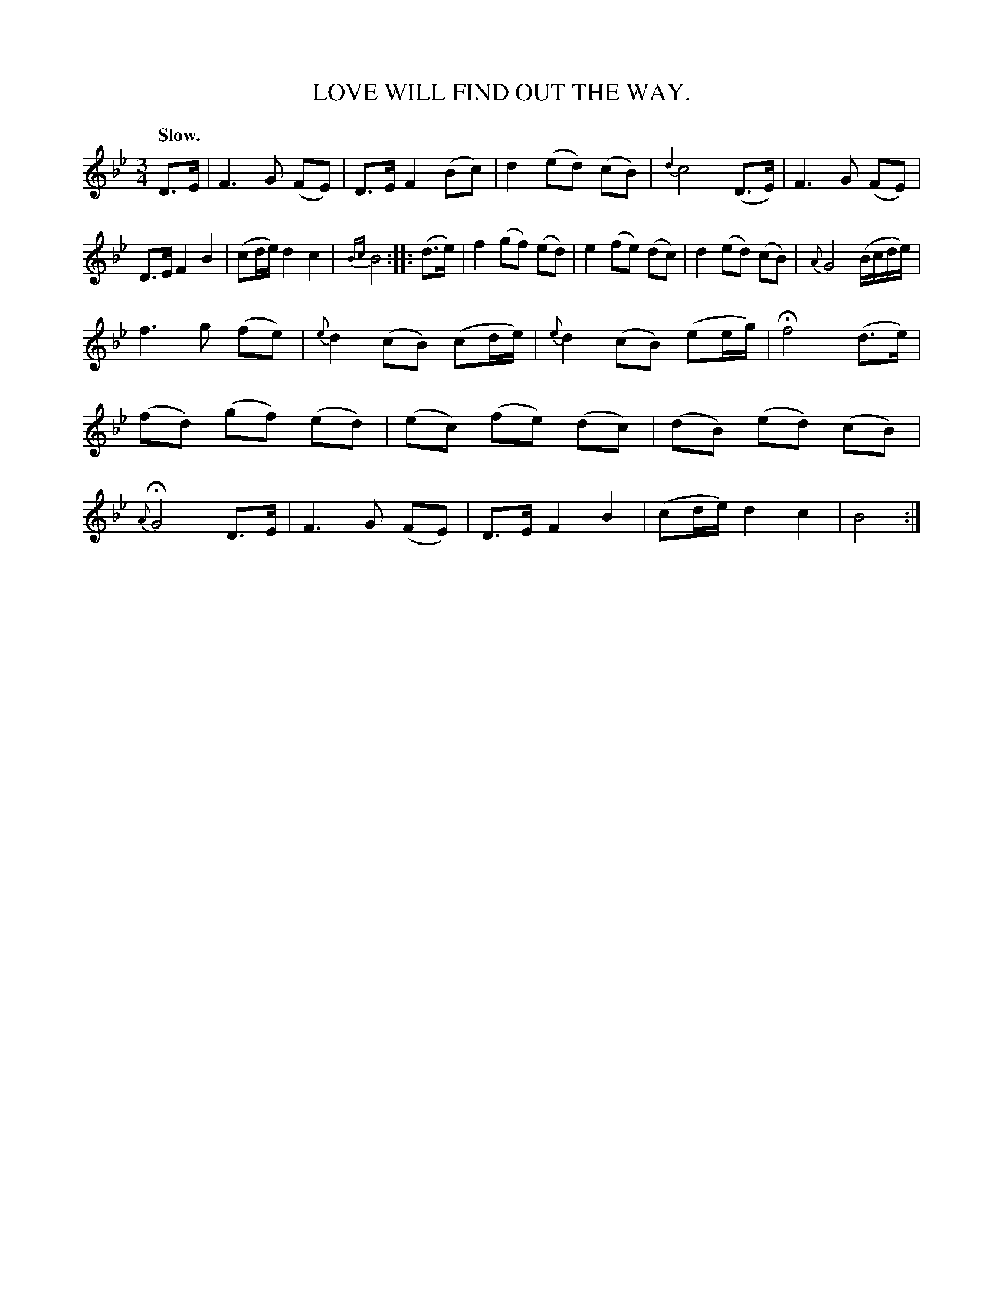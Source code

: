 X: 10661
T: LOVE WILL FIND OUT THE WAY.
Q: "Slow."
%R: air, waltz
B: W. Hamilton "Universal Tune-Book" Vol. 1 Glasgow 1844 p.66 #1
S: http://imslp.org/wiki/Hamilton's_Universal_Tune-Book_(Various)
Z: 2016 John Chambers <jc:trillian.mit.edu>
M: 3/4
L: 1/8
K: Bb
%%slurgraces yes
%%graceslurs yes
% - - - - - - - - - - - - - - - - - - - - - - - - -
D>E |\
F3 G (FE) | D>E F2 (Bc) |\
d2 (ed) (cB) | {d2}c4 (D>E) |\
F3 G (FE) | D>E F2 B2 |\
(cd/e/) d2 c2 | {Bc}B4 :|\
|: (d>e) |\
f2 (gf) (ed) | e2 (fe) (dc) |\
d2 (ed) (cB) | {A}G4 (B/c/d/e/) |
f3 g (fe) | {e}d2 (cB) (cd/e/) |\
{e}d2 (cB) (ee/g/) | Hf4 (d>e) |\
(fd) (gf) (ed) | (ec) (fe) (dc) |\
(dB) (ed) (cB) | {A}HG4 D>E |\
F3 G (FE) | D>E F2 B2 |\
(cd/e/) d2 c2 | B4 :|
% - - - - - - - - - - - - - - - - - - - - - - - - -
